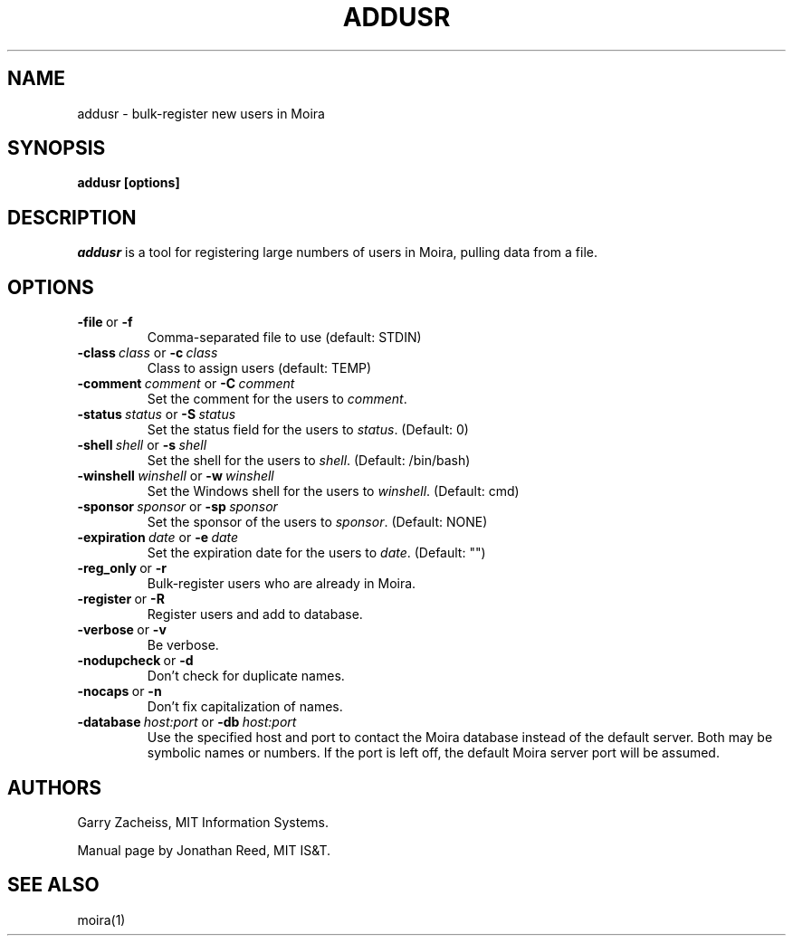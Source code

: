 .TH ADDUSR 1 "March 2011" "Debathena" debathena-moira-clients
.SH NAME
addusr \- bulk-register new users in Moira
.SH SYNOPSIS
.B addusr [options]
.SH DESCRIPTION
.I addusr
is a tool for registering large numbers of users in Moira, pulling
data from a file.
.SH OPTIONS
.IP \fB-file\ \fRor\ \fB-f\fR
Comma-separated file to use (default: STDIN)
.IP \fB-class\ \fIclass\ \fRor\ \fB-c\ \fIclass\fR
Class to assign users (default: TEMP)
.IP \fB-comment\ \fIcomment\ \fRor\ \fB-C\ \fIcomment\fR
Set the comment for the users to \fIcomment\fR.
.IP \fB-status\ \fIstatus\ \fRor\ \fB-S\ \fIstatus\fR
Set the status field for the users to \fIstatus\fR. (Default: 0)
.IP \fB-shell\ \fIshell\ \fRor\ \fB-s\ \fIshell\fR
Set the shell for the users to \fIshell\fR. (Default: /bin/bash)
.IP \fB-winshell\ \fIwinshell\ \fRor\ \fB-w\ \fIwinshell\fR
Set the Windows shell for the users to \fIwinshell\fR. (Default: cmd)
.IP \fB-sponsor\ \fIsponsor\ \fRor\ \fB-sp\ \fIsponsor\fR
Set the sponsor of the users to \fIsponsor\fR.  (Default: NONE)
.IP \fB-expiration\ \fIdate\ \fRor\ \fB-e\ \fIdate\fR
Set the expiration date for the users to \fIdate\fR.  (Default: "")
.IP \fB-reg_only\ \fRor\ \fB-r\fR
Bulk-register users who are already in Moira.
.IP \fB-register\ \fRor\ \fB-R\fR
Register users and add to database.
.IP \fB-verbose\ \fRor\ \fB-v\fR
Be verbose.
.IP \fB-nodupcheck\ \fRor\ \fB-d\fR
Don't check for duplicate names.
.IP \fB-nocaps\ \fRor\ \fB-n\fR
Don't fix capitalization of names.
.IP \fB-database\ \fIhost:port\ \fRor\ \fB-db\ \fIhost:port\fR
Use the specified host and port to contact the Moira database instead of
the default server.  Both may be symbolic names or numbers.  If the
port is left off, the default Moira server port will be assumed.  

.SH AUTHORS
Garry Zacheiss, MIT Information Systems.

Manual page by Jonathan Reed, MIT IS&T.
.SH SEE ALSO
moira(1)


